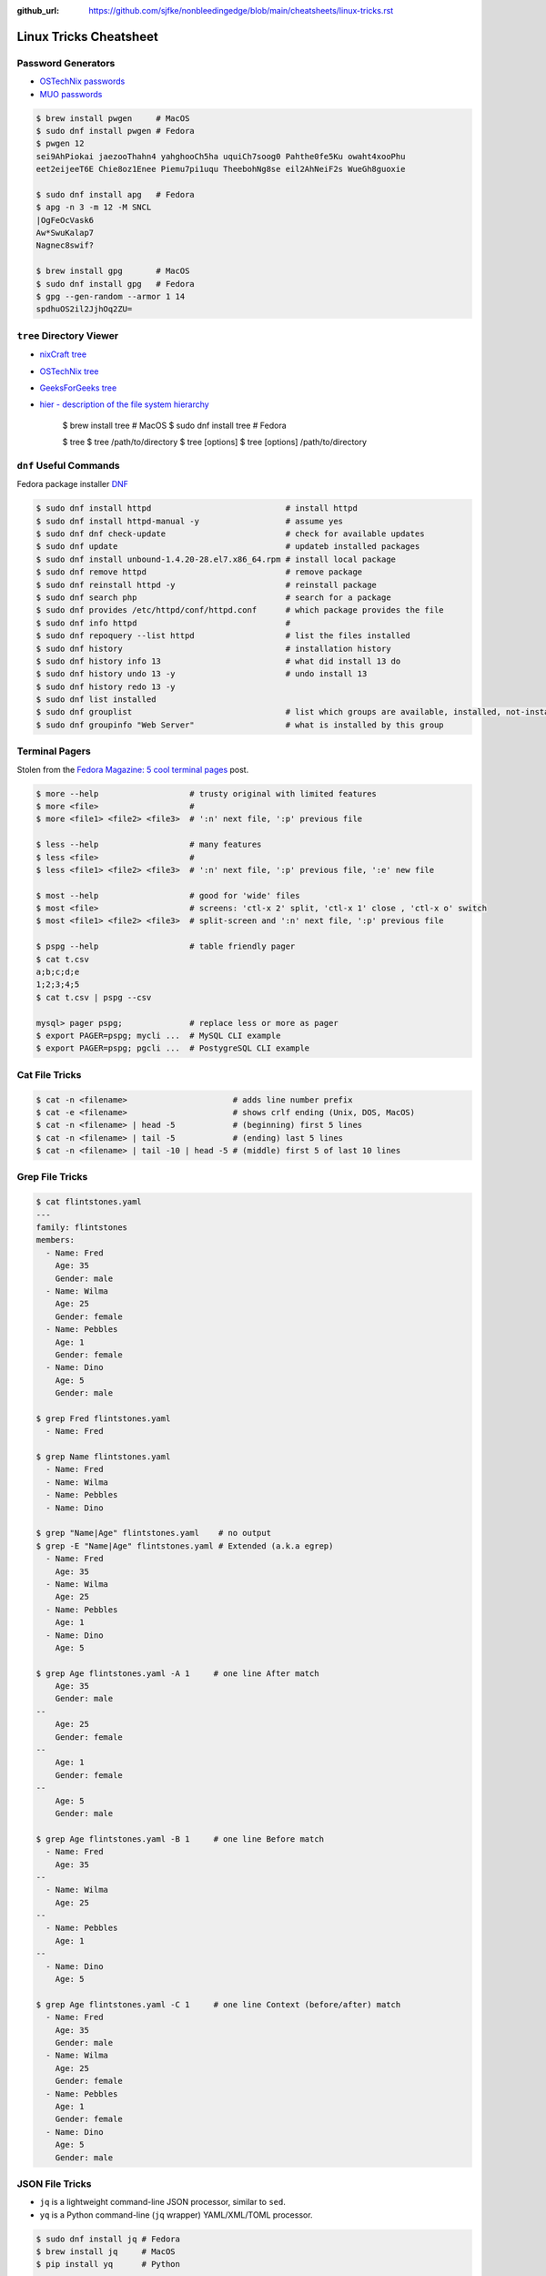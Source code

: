 :github_url: https://github.com/sjfke/nonbleedingedge/blob/main/cheatsheets/linux-tricks.rst

***********************
Linux Tricks Cheatsheet
***********************

Password Generators
===================

* `OSTechNix passwords <https://www.ostechnix.com/4-easy-ways-to-generate-a-strong-password-in-linux/>`_
* `MUO passwords <https://www.makeuseof.com/tag/5-ways-generate-secure-passwords-linux/>`_

.. code-block:: console

	$ brew install pwgen     # MacOS
	$ sudo dnf install pwgen # Fedora
	$ pwgen 12
	sei9AhPiokai jaezooThahn4 yahghooCh5ha uquiCh7soog0 Pahthe0fe5Ku owaht4xooPhu
	eet2eijeeT6E Chie8oz1Enee Piemu7pi1uqu TheebohNg8se eil2AhNeiF2s WueGh8guoxie
	
	$ sudo dnf install apg   # Fedora
	$ apg -n 3 -m 12 -M SNCL
	|OgFeOcVask6
	Aw*SwuKalap7
	Nagnec8swif?
	
	$ brew install gpg       # MacOS
	$ sudo dnf install gpg   # Fedora
	$ gpg --gen-random --armor 1 14
	spdhuOS2il2JjhOq2ZU=


``tree`` Directory Viewer
=========================

* `nixCraft tree <https://www.cyberciti.biz/faq/linux-show-directory-structure-command-line/>`_
* `OSTechNix tree <https://www.ostechnix.com/view-directory-tree-structure-linux/>`_
* `GeeksForGeeks tree <https://www.geeksforgeeks.org/tree-command-unixlinux/>`_
* `hier - description of the file system hierarchy <https://linux.die.net/man/7/hier>`_



	$ brew install tree     # MacOS
	$ sudo dnf install tree # Fedora
	
	$ tree
	$ tree /path/to/directory
	$ tree [options]
	$ tree [options] /path/to/directory



``dnf`` Useful Commands
=======================

Fedora package installer `DNF <https://www.rootusers.com/25-useful-dnf-command-examples-for-package-management-in-linux/>`_

.. code-block:: console

	$ sudo dnf install httpd                            # install httpd
	$ sudo dnf install httpd-manual -y                  # assume yes
	$ sudo dnf dnf check-update                         # check for available updates
	$ sudo dnf update                                   # updateb installed packages
	$ sudo dnf install unbound-1.4.20-28.el7.x86_64.rpm # install local package
	$ sudo dnf remove httpd                             # remove package
	$ sudo dnf reinstall httpd -y                       # reinstall package
	$ sudo dnf search php                               # search for a package
	$ sudo dnf provides /etc/httpd/conf/httpd.conf      # which package provides the file
	$ sudo dnf info httpd                               # 
	$ sudo dnf repoquery --list httpd                   # list the files installed
	$ sudo dnf history                                  # installation history
	$ sudo dnf history info 13                          # what did install 13 do
	$ sudo dnf history undo 13 -y                       # undo install 13
	$ sudo dnf history redo 13 -y
	$ sudo dnf list installed
	$ sudo dnf grouplist                                # list which groups are available, installed, not-installed.
	$ sudo dnf groupinfo "Web Server"                   # what is installed by this group

Terminal Pagers
===============

Stolen from the `Fedora Magazine: 5 cool terminal pages <https://fedoramagazine.org/5-cool-terminal-pagers-in-fedora/#more-29502>`_ post.

.. code-block:: console

	$ more --help                   # trusty original with limited features
	$ more <file>                   # 
	$ more <file1> <file2> <file3>  # ':n' next file, ':p' previous file

	$ less --help                   # many features
	$ less <file>                   # 
	$ less <file1> <file2> <file3>  # ':n' next file, ':p' previous file, ':e' new file

	$ most --help                   # good for 'wide' files
	$ most <file>                   # screens: 'ctl-x 2' split, 'ctl-x 1' close , 'ctl-x o' switch 
	$ most <file1> <file2> <file3>  # split-screen and ':n' next file, ':p' previous file

	$ pspg --help                   # table friendly pager
	$ cat t.csv
	a;b;c;d;e
	1;2;3;4;5
	$ cat t.csv | pspg --csv
	
	mysql> pager pspg;              # replace less or more as pager	
	$ export PAGER=pspg; mycli ...  # MySQL CLI example
	$ export PAGER=pspg; pgcli ...  # PostygreSQL CLI example	

Cat File Tricks
===============

.. code-block:: console

    $ cat -n <filename>                      # adds line number prefix
    $ cat -e <filename>                      # shows crlf ending (Unix, DOS, MacOS)
    $ cat -n <filename> | head -5            # (beginning) first 5 lines
    $ cat -n <filename> | tail -5            # (ending) last 5 lines
    $ cat -n <filename> | tail -10 | head -5 # (middle) first 5 of last 10 lines

Grep File Tricks
================

.. code-block:: console

    $ cat flintstones.yaml
    ---
    family: flintstones
    members:
      - Name: Fred
        Age: 35
        Gender: male
      - Name: Wilma
        Age: 25
        Gender: female
      - Name: Pebbles
        Age: 1
        Gender: female
      - Name: Dino
        Age: 5
        Gender: male

    $ grep Fred flintstones.yaml
      - Name: Fred

    $ grep Name flintstones.yaml
      - Name: Fred
      - Name: Wilma
      - Name: Pebbles
      - Name: Dino

    $ grep "Name|Age" flintstones.yaml    # no output
    $ grep -E "Name|Age" flintstones.yaml # Extended (a.k.a egrep)
      - Name: Fred
        Age: 35
      - Name: Wilma
        Age: 25
      - Name: Pebbles
        Age: 1
      - Name: Dino
        Age: 5

    $ grep Age flintstones.yaml -A 1     # one line After match
        Age: 35
        Gender: male
    --
        Age: 25
        Gender: female
    --
        Age: 1
        Gender: female
    --
        Age: 5
        Gender: male

    $ grep Age flintstones.yaml -B 1     # one line Before match
      - Name: Fred
        Age: 35
    --
      - Name: Wilma
        Age: 25
    --
      - Name: Pebbles
        Age: 1
    --
      - Name: Dino
        Age: 5

    $ grep Age flintstones.yaml -C 1     # one line Context (before/after) match
      - Name: Fred
        Age: 35
        Gender: male
      - Name: Wilma
        Age: 25
        Gender: female
      - Name: Pebbles
        Age: 1
        Gender: female
      - Name: Dino
        Age: 5
        Gender: male

JSON File Tricks
================

* ``jq`` is a lightweight command-line JSON processor, similar to ``sed``.
* ``yq`` is a Python command-line (``jq`` wrapper) YAML/XML/TOML processor.

.. code-block:: console

    $ sudo dnf install jq # Fedora
    $ brew install jq     # MacOS
    $ pip install yq      # Python

    # Command Line examples
    $ echo '{"fruit":{"name":"apple","color":"green","price":1.20}}' | jq '.' # pretty-print
    $ curl http://api.open-notify.org/iss-now.json | jq '.' # pretty-print HTTP response

    # Simple JSON file example
    $ jq '.' fruit.json
    {
        "fruit": {
        "name": "apple",
        "color": "green",
        "price": 1.2
        }
    }
    $ jq '.' fruit.json                         # pretty-print file
    $ jq '.fruit.color' fruit.json              # extract colors
    $ jq '.fruit.color,.fruit.price' fruit.json # extract colors and price
    $ jq '.fruit | keys' fruit.json             # keys

    # JSON array example
    $ jq '.' fruits.json
    [
      {
        "name": "apple",
        "color": "green",
        "price": 1.2
      },
      {
        "name": "banana",
        "color": "yellow",
        "price": 0.5
      },
      {
        "name": "kiwi",
        "color": "green",
        "price": 1.25
      }
    ]

    $ jq '.' fruits.json           # pretty-print
    $ jq '.[] | .name' fruits.json # list all fruits in the array
    $ jq '.[].name' fruits.json    # list all fruits in the array
    $ jq '.[1]' fruits.json        # array element 1

* `Guide to Linux jq Command for JSON Processing <https://www.baeldung.com/linux/jq-command-json>`_
* `Querying JSON and XML with jq and xq <https://www.ashbyhq.com/blog/engineering/jq-and-yq>`_
* `yq: Command-line YAML/XML/TOML processor - jq wrapper for YAML, XML, TOML documents <https://github.com/kislyuk/yq>`_
* `jq, xq and yq - Handy tools for the command line <https://blog.lazy-evaluation.net/posts/linux/jq-xq-yq.html>`_
* `TOML [Tom's Obvious Minimal Language] (.INI like) <https://toml.io/en/>`_


Gnome Desktop Custom Launcher
=============================

Using `PyCharm Community Edition <https://www.jetbrains.com/pycharm/>`_ as an example,
`download the PyCharm Community Edition <https://www.jetbrains.com/pycharm/download/#section=linux>`_ and unpack the
``tar.gz`` file into ``$HOME/Applications``

Create the ``com.jetbrains.pycharm.community.desktop`` file, modify it as necessary, and then copy it to
``$HOME/.local/share/applications``

.. code-block:: console

    $ cat com.jetbrains.pycharm.community.desktop
    [Desktop Entry]
    Encoding=UTF-8
    Name=PyCharm
    Exec=/home/<user>/Applications//bin/pycharm.sh
    Icon=/home/<user>/Applications/pycharm-community/bin/pycharm.png
    Type=Application
    Version=2022.2.2
    Terminal=false
    Categories=Development;

    $ cp ./com.jetbrains.pycharm.community.desktop $HOME/.local/share/applications

* `Adding a Custom Launcher to Gnome Shell <https://hackeradam.com/post/custom-launcher-gnome-shell/>`_
* `Guide to Desktop Entry Files in Linux <https://www.baeldung.com/linux/desktop-entry-files>`_
* `KDE and GNOME desktop environments have adopted a similar format <https://specifications.freedesktop.org/desktop-entry-spec/latest/index.html#introduction>`_
* `DBUS Specification Message Protocol Names <https://dbus.freedesktop.org/doc/dbus-specification.html#message-protocol-names>`_

Base 64 Encode/Decode
=====================

.. code-block:: console

    $ echo -n "EncodeMe-in-Base64" | base64
    RW5jb2RlTWUtaW4tQmFzZTY0

    $ echo -n "RW5jb2RlTWUtaW4tQmFzZTY0" | base64 -d
    EncodeMe-in-Base64

Using ``Python``

.. code-block:: python

    >>> import base64
    >>> _ascii = "EncodeMe-in-Base64".encode("ascii")
    >>> _b64bytes = base64.b64encode(_ascii)
    >>> print(_b64bytes.decode("ascii"))
    RW5jb2RlTWUtaW4tQmFzZTY0

    >>> import base64
    >>> _ascii = "RW5jb2RlTWUtaW4tQmFzZTY0".encode("ascii")
    >>> _b64bytes = base64.b64decode(_ascii)
    >>> print(_b64bytes.decode("ascii"))
    EncodeMe-in-Base64


WSL2 on Windows
===============

Read the `prerequisites` in, `Install Linux on Windows with WSL <https://learn.microsoft.com/en-us/windows/wsl/install>`_

Installation can now be done via the `Microsoft Store`

First enable Windows optional features to run WSL, so the sequence is as follows.

::

    1. Windows -> Settings -> Optional Features -> More Windows Features
        - [x] Virtual Machine Platform
        - [x] Windows Subsystem for Linux
    2. Reboot
    3. Install WSL from Microsoft Store
    4. Reboot
    5. Install Ubuntu (20.04.6 LTS) from Microsoft Store

Linux Network Tools
===================

+----------------------------------------------------------------------+----------------------------------------------------+
| Command                                                              | Description                                        |
+======================================================================+====================================================+
| `ping, ping6 <https://linux.die.net/man/8/ping>`_                    | Send ICMP ECHO_REQUEST to network hosts            |
+----------------------------------------------------------------------+----------------------------------------------------+
| `hping3 <https://linux.die.net/man/8/hping3>`_                       | TCP/IP equivalent of ping                          |
+----------------------------------------------------------------------+----------------------------------------------------+
| `curl <https://linux.die.net/man/1/curl>`_,                          | Access URL meta-data or content                    |
| `wget <https://linux.die.net/man/1/wget>`_,                          |                                                    |
| `HTTPie <https://httpie.io/docs/cli>`_                               |                                                    |
+----------------------------------------------------------------------+----------------------------------------------------+
| `tc <https://linux.die.net/man/8/tc>`_                               | Show / manipulate traffic control settings         |
+----------------------------------------------------------------------+----------------------------------------------------+
| `dig <https://linux.die.net/man/1/dig>`_,                            | DNS lookup utilities                               |
| `nslookup <https://linux.die.net/man/1/nslookup>`_,                  |                                                    |
| `host <https://linux.die.net/man/1/host>`_,                          |                                                    |
| `whois <https://www.baeldung.com/linux/whois-command>`_              |                                                    |
+----------------------------------------------------------------------+----------------------------------------------------+
| `ssh <https://linux.die.net/man/1/ssh>`_,                            | Secure client connection and copy                  |
| `scp <https://linux.die.net/man/1/scp>`_                             |                                                    |
| `sftp <https://linux.die.net/man/1/sftp>`_                           |                                                    |
+----------------------------------------------------------------------+----------------------------------------------------+
| `telnet <https://linux.die.net/man/1/telnet>`_,                      | Insecure client connection and copy                |
| `ftp <https://linux.die.net/man/1/ftp>`_,                            |                                                    |
+----------------------------------------------------------------------+----------------------------------------------------+
| `rsync <https://linux.die.net/man/1/rsync>`_                         | Sophisticated remote/local file-copying            |
+----------------------------------------------------------------------+----------------------------------------------------+
| `tcpdump <https://linux.die.net/man/8/tcpdump>`_,                    | Dump and analyze network traffic                   |
| `wireshark <https://linux.die.net/man/1/wireshark>`_,                |                                                    |
| `tshark <https://linux.die.net/man/1/tshark>`_                       |                                                    |
+----------------------------------------------------------------------+----------------------------------------------------+
| `ngrep <https://linux.die.net/man/8/ngrep>`_                         | Network grep                                       |
+----------------------------------------------------------------------+----------------------------------------------------+
| `ifconfig <https://linux.die.net/man/8/ifconfig>`_,                  | Show/manipulate ip routing, devices, and tunnels   |
| `route <https://linux.die.net/man/8/route>`_,                        |                                                    |
| `ethtool <https://linux.die.net/man/8/ethtool>`_,                    |                                                    |
| `ip <https://linux.die.net/man/8/ip>`_                               |                                                    |
+----------------------------------------------------------------------+----------------------------------------------------+
| `iw <https://linux.die.net/man/8/iw>`_,                              | Configure a wireless network interface             |
| `iwconfig <https://linux.die.net/man/8/iwconfig>`_                   |                                                    |
+----------------------------------------------------------------------+----------------------------------------------------+
| `nmap <https://linux.die.net/man/1/nmap>`_,                          | Network exploration tool and security/port scanner |
| `zenmap <https://linux.die.net/man/1/zenmap>`_                       |                                                    |
+----------------------------------------------------------------------+----------------------------------------------------+
| `p0f <https://linux.die.net/man/1/p0f>`_                             | Identify remote systems passively                  |
+----------------------------------------------------------------------+----------------------------------------------------+
| `openvpn <https://linux.die.net/man/8/openvpn>`_,                    | Secure VPN tunnels                                 |
| `wireguard <https://www.wireguard.com/>`_                            |                                                    |
| `stunnel <https://linux.die.net/man/8/stunnel>`_                     |                                                    |
+----------------------------------------------------------------------+----------------------------------------------------+
| `nc <https://linux.die.net/man/1/nc>`_,                              | Arbitrary TCP and UDP connections and listeners    |
| `socat <https://linux.die.net/man/1/socat>`_                         |                                                    |
+----------------------------------------------------------------------+----------------------------------------------------+
| `netstat <https://linux.die.net/man/8/netstat>`_,                    | Troubleshoot connections, processes, file usage    |
| `ss <https://linux.die.net/man/8/ss>`_,                              |                                                    |
| `lsof <https://linux.die.net/man/8/lsof>`_,                          |                                                    |
| `fuser <https://linux.die.net/man/1/fuser>`_                         |                                                    |
+----------------------------------------------------------------------+----------------------------------------------------+
| `iptables <https://linux.die.net/man/8/netstat>`_,                   | Firewall, TCP/IP packet filtering and NAT          |
| `ip6tables <https://linux.die.net/man/8/ip6tables>`_,                |                                                    |
| `nftables <https://www.netfilter.org/projects/nftables/index.html>`_ |                                                    |
+----------------------------------------------------------------------+----------------------------------------------------+
| `arp <https://linux.die.net/man/8/arp>`_,                            | Manipulate the system ARP cache                    |
| `arptables <https://linux.die.net/man/8/arptables>`_,                |                                                    |
+----------------------------------------------------------------------+----------------------------------------------------+
| `traceroute <https://linux.die.net/man/8/traceroute>`_,              | Troubleshoot connections, processes, file usage    |
| `mtr <https://linux.die.net/man/8/mtr>`_,                            |                                                    |
| `tcptraceroute <https://linux.die.net/man/1/tcptraceroute>`_         |                                                    |
+----------------------------------------------------------------------+----------------------------------------------------+
| `iptraf <https://linux.die.net/man/8/iptraf>`_,                      | Troubleshoot network bandwidth issues              |
| `nethogs <https://linux.die.net/man/8/nethogs>`_,                    |                                                    |
| `iftop <https://linux.die.net/man/8/iftop>`_,                        |                                                    |
| `ntop <https://linux.die.net/man/8/ntop>`_                           |                                                    |
+----------------------------------------------------------------------+----------------------------------------------------+
| `ab <https://linux.die.net/man/1/ab>`_,                              | Benchmarking tools                                 |
| `nload <https://linux.die.net/man/1/nload>`_,                        |                                                    |
| `iperf <https://linux.die.net/man/1/iperf>`_                         |                                                    |
+----------------------------------------------------------------------+----------------------------------------------------+
| `ipcalc <https://linux.die.net/man/1/ipcalc>`_                       | Simple manipulation of IP addresses                |
+----------------------------------------------------------------------+----------------------------------------------------+
| `nsenter <https://linuxhint.com/nsenter-linux-command/>`_            | Enter container process's namespace                |
+----------------------------------------------------------------------+----------------------------------------------------+
| `Python HTTP modules <https://docs.python.org/3/library/http.html>`_ | HTTP serve files in CWD, ``python -m http.server`` |
+----------------------------------------------------------------------+----------------------------------------------------+

Brendan Gregg's Homepage
========================

*G'Day. I use this site to share and bookmark various things, mostly my work with computers.
While I currently work on large scale cloud computing performance at Intel (previously Netflix), this site
reflects my own opinions and work from over the years. I have a personal blog, and I'm also on twitter.*

*This page lists everything: Documentation, Videos, Software, Misc.
For a short selection of most popular content, see my Overview page.*

* `Overview <https://www.brendangregg.com/overview.html>`_
* `Linux Performance <https://www.brendangregg.com/linuxperf.html>`_
* `Blog Posts <https://www.brendangregg.com/blog/index.html>`_


Managing ``.rc`` files
======================

* `Managing dotfiles with rcm on Fedora <https://fedoramagazine.org/managing-dotfiles-rcm/>`_

By default, rcm uses ``~/.dotfiles`` for storing all the dotfiles it manages.

A managed dotfile is actually stored inside ``~/.dotfiles``, and a symlinked.

For example, if ``~/.bashrc`` is tracked by ``rcm``, a long listing would look like this.

::

	$ ls -l ~/.bashrc
	lrwxrwxrwx. 1 link link 27 Dec 16 05:19 .bashrc -> /home/geoff/.dotfiles/bashrc
	
	
``rcm`` consists of 4 commands:

* ``mkrc`` – convert a file into a dotfile managed by rcm
* ``lsrc`` – list files managed by rcm
* ``rcup`` – synchronize dotfiles managed by rcm
* ``rcdn`` – remove all the symlinks managed by rcm

Fedora 36 Live CD install
=========================

Of course backup everything you want to keep because you are going to reformat the HDD or SSD!

The *live* installation is process is well documented and robust so simply follow:

* `Download Fedora 36 Workstation <https://getfedora.org/en/workstation/download/>`_
* `Creating and using a live installation image <https://docs.fedoraproject.org/en-US/quick-docs/creating-and-using-a-live-installation-image/index.html>`_

Next add the `RPM Fusion <https://rpmfusion.org/RPM%20Fusion>`_ repositories, by installing and configuring them as
described in `RPMFusion Configuration <https://rpmfusion.org/Configuration>`_

Finally consult `Fedora Quick Docs <https://docs.fedoraproject.org/en-US/quick-docs/>`_ especially the *Adding and managing software* section.

Some of the perennial *audio* and *video* playback issues are still there, so follow these instructions.

* `Installing plugins for playing movies and music <https://docs.fedoraproject.org/en-US/quick-docs/assembly_installing-plugins-for-playing-movies-and-music/>`_

.. code-block:: console

    $ sudo dnf install gstreamer1-plugins-{bad-\*,good-\*,base} gstreamer1-plugin-openh264 gstreamer1-libav --exclude=gstreamer1-plugins-bad-free-devel
    $ sudo dnf install lame\* --exclude=lame-devel
    $ sudo dnf group upgrade --with-optional Multimedia
